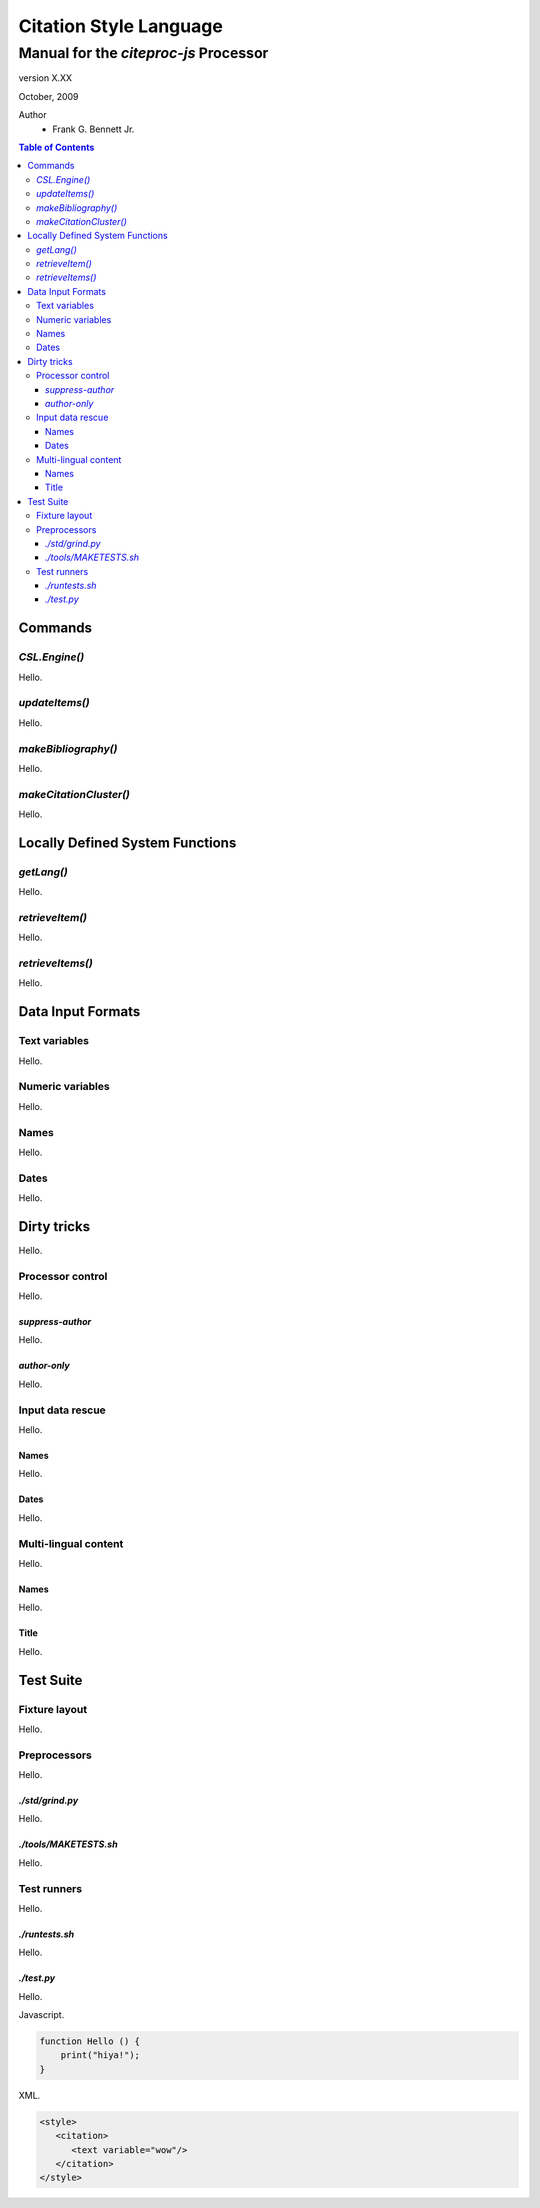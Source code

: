=======================
Citation Style Language
=======================
~~~~~~~~~~~~~~~~~~~~~~~~~~~~~~~~~~~~~~~~~~~~~~~~~
Manual for the `citeproc-js` Processor
~~~~~~~~~~~~~~~~~~~~~~~~~~~~~~~~~~~~~~~~~~~~~~~~~

.. class:: info-version

   version X.XX

.. class:: info-date

   October, 2009

.. class:: contributors

   Author
       * Frank G. Bennett Jr.


.. contents:: Table of Contents


--------
Commands
--------

##############
`CSL.Engine()`
##############

Hello.

###############
`updateItems()`
###############

Hello.

####################
`makeBibliography()`
####################

Hello.

#######################
`makeCitationCluster()`
#######################

Hello.

--------------------------------
Locally Defined System Functions
--------------------------------

###########
`getLang()`
###########

Hello.

################
`retrieveItem()`
################

Hello.

#################
`retrieveItems()`
#################

Hello.

------------------
Data Input Formats
------------------

##############
Text variables
##############

Hello.

#################
Numeric variables
#################

Hello.

#####
Names
#####

Hello.

#####
Dates
#####

Hello.

------------
Dirty tricks
------------

Hello.

#################
Processor control
#################

Hello.

^^^^^^^^^^^^^^^^^
`suppress-author`
^^^^^^^^^^^^^^^^^

Hello.

^^^^^^^^^^^^^
`author-only`
^^^^^^^^^^^^^

Hello.

#################
Input data rescue
#################

Hello.

^^^^^
Names
^^^^^

Hello.

^^^^^
Dates
^^^^^

Hello.

#####################
Multi-lingual content
#####################

Hello.

^^^^^
Names
^^^^^

Hello.

^^^^^
Title
^^^^^

Hello.

----------
Test Suite
----------

##############
Fixture layout
##############

Hello.

#############
Preprocessors
#############

Hello.

^^^^^^^^^^^^^^^^
`./std/grind.py`
^^^^^^^^^^^^^^^^

Hello.

^^^^^^^^^^^^^^^^^^^^^^
`./tools/MAKETESTS.sh`
^^^^^^^^^^^^^^^^^^^^^^

Hello.

############
Test runners
############

Hello.

^^^^^^^^^^^^^^^
`./runtests.sh`
^^^^^^^^^^^^^^^

Hello.

^^^^^^^^^^^
`./test.py`
^^^^^^^^^^^

Hello.


Javascript.

.. code-block:: js

   function Hello () {
       print("hiya!");
   }

XML.

.. code-block:: xml

   <style>
      <citation>
         <text variable="wow"/>
      </citation>
   </style>

